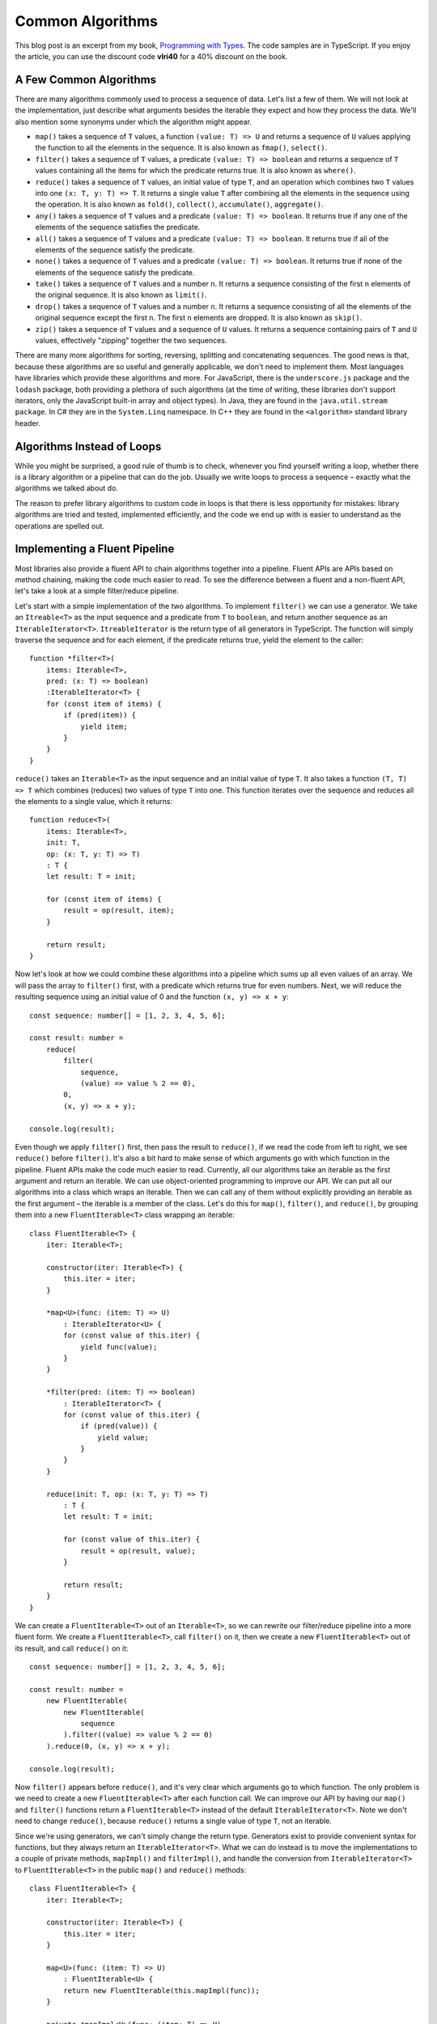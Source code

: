 Common Algorithms
=================

.. highlight:: ts 

This blog post is an excerpt from my book, `Programming with Types
<https://www.manning.com/books/programming-with-types>`_. The code samples
are in TypeScript. If you enjoy the article, you can use the discount code
**vlri40** for a 40% discount on the book.

A Few Common Algorithms
-----------------------

There are many algorithms commonly used to process a sequence of data. Let's
list a few of them. We will not look at the implementation, just describe what
arguments besides the iterable they expect and how they process the data. We'll 
also mention some synonyms under which the algorithm might appear.

* ``map()`` takes a sequence of ``T`` values, a function ``(value: T) => U`` 
  and returns a sequence of ``U`` values applying the function to all the
  elements in the sequence. It is also known as ``fmap()``, ``select()``.
* ``filter()`` takes a sequence of ``T`` values, a predicate
  ``(value: T) => boolean`` and returns a sequence of ``T`` values containing
  all the items for which the predicate returns true. It is also known as
  ``where()``.
* ``reduce()`` takes a sequence of ``T`` values, an initial value of type
  ``T``, and an operation which combines two ``T`` values into one
  ``(x: T, y: T) => T``. It returns a single value ``T`` after combining all the
  elements in the sequence using the operation. It is also known as ``fold()``, 
  ``collect()``, ``accumulate()``, ``aggregate()``.
* ``any()`` takes a sequence of ``T`` values and a predicate
  ``(value: T) => boolean``. It returns true if any one of the elements of the
  sequence satisfies the predicate.
* ``all()`` takes a sequence of ``T`` values and a predicate
  ``(value: T) => boolean``. It returns true if all of the elements of the
  sequence satisfy the predicate.
* ``none()`` takes a sequence of ``T`` values and a predicate
  ``(value: T) => boolean``. It returns true if none of the elements of the
  sequence satisfy the predicate.
* ``take()`` takes a sequence of ``T`` values and a number ``n``. It returns a
  sequence consisting of the first ``n`` elements of the original sequence. It
  is also known as ``limit()``. 
* ``drop()`` takes a sequence of ``T`` values and a number ``n``. It returns a
  sequence consisting of all the elements of the original sequence except the
  first ``n``. The first ``n`` elements are dropped. It is also known as
  ``skip()``.
* ``zip()`` takes a sequence of ``T`` values and a sequence of ``U`` values. It
  returns a sequence containing pairs of ``T`` and ``U`` values, effectively
  "zipping" together the two sequences.

There are many more algorithms for sorting, reversing, splitting and
concatenating sequences. The good news is that, because these algorithms are
so useful and generally applicable, we don't need to implement them. Most
languages have libraries which provide these algorithms and more. For
JavaScript, there is the ``underscore.js`` package and the ``lodash``
package, both providing a plethora of such algorithms (at the time of
writing, these libraries don't support iterators, only the JavaScript
built-in array and object types). In Java, they are found in the
``java.util.stream package``. In C# they are in the ``System.Linq``
namespace. In C++ they are found in the ``<algorithm>`` standard library
header.

Algorithms Instead of Loops
---------------------------

While you might be surprised, a good rule of thumb is to check, whenever you
find yourself writing a loop, whether there is a library algorithm or a
pipeline that can do the job. Usually we write loops to process a sequence –
exactly what the algorithms we talked about do.

The reason to prefer library algorithms to custom code in loops is that there
is less opportunity for mistakes: library algorithms are tried and tested,
implemented efficiently, and the code we end up with is easier to understand
as the operations are spelled out.

Implementing a Fluent Pipeline
------------------------------

Most libraries also provide a fluent API to chain algorithms together into a
pipeline. Fluent APIs are APIs based on method chaining, making the code much
easier to read. To see the difference between a fluent and a non-fluent API,
let's take a look at a simple filter/reduce pipeline.

Let's start with a simple implementation of the two algorithms. To implement
``filter()`` we can use a generator. We take an ``Itreable<T>`` as the input
sequence and a predicate from ``T`` to ``boolean``, and return another
sequence as an ``IterableIterator<T>``. ``ItreableIterator`` is the return
type of all generators in TypeScript. The function will simply traverse the
sequence and for each element, if the predicate returns true, yield the
element to the caller::

    function *filter<T>(
        items: Iterable<T>,
        pred: (x: T) => boolean)
        :IterableIterator<T> {
        for (const item of items) {
            if (pred(item)) {
                yield item;
            }
        }
    }

``reduce()`` takes an ``Iterable<T>`` as the input sequence and an initial
value of type ``T``. It also takes a function ``(T, T) => T`` which combines
(reduces) two values of type ``T`` into one. This function iterates over the
sequence and reduces all the elements to a single value, which it returns::

    function reduce<T>(
        items: Iterable<T>,
        init: T,
        op: (x: T, y: T) => T)
        : T {    
        let result: T = init;

        for (const item of items) {
            result = op(result, item);    
        }

        return result;
    }

Now let's look at how we could combine these algorithms into a pipeline which
sums up all even values of an array. We will pass the array to ``filter()``
first, with a predicate which returns true for even numbers. Next, we will
reduce the resulting sequence using an initial value of 0 and the function
``(x, y) => x + y``::

    const sequence: number[] = [1, 2, 3, 4, 5, 6];

    const result: number = 
        reduce(
            filter(
                sequence,
                (value) => value % 2 == 0),
            0,
            (x, y) => x + y);

    console.log(result);
            
Even though we apply ``filter()`` first, then pass the result to ``reduce()``,
if we read the code from left to right, we see ``reduce()`` before
``filter()``. It's also a bit hard to make sense of which arguments go with
which function in the pipeline. Fluent APIs make the code much easier to read.
Currently, all our algorithms take an iterable as the first argument and
return an iterable. We can use object-oriented programming to improve our API.
We can put all our algorithms into a class which wraps an iterable. Then we
can call any of them without explicitly providing an iterable as the first
argument – the iterable is a member of the class. Let's do this for
``map()``, ``filter()``, and ``reduce()``, by grouping them into a new
``FluentIterable<T>`` class wrapping an iterable::

    class FluentIterable<T> {
        iter: Iterable<T>;

        constructor(iter: Iterable<T>) {
            this.iter = iter;
        }

        *map<U>(func: (item: T) => U)
            : IterableIterator<U> {
            for (const value of this.iter) {
                yield func(value);
            }
        }

        *filter(pred: (item: T) => boolean)
            : IterableIterator<T> {
            for (const value of this.iter) {
                if (pred(value)) {
                    yield value;
                }
            }
        }

        reduce(init: T, op: (x: T, y: T) => T)
            : T {
            let result: T = init;

            for (const value of this.iter) {
                result = op(result, value);
            }

            return result;
        }
    }

We can create a ``FluentIterable<T>`` out of an ``Iterable<T>``, so we can
rewrite our filter/reduce pipeline into a more fluent form. We create a
``FluentIterable<T>``, call ``filter()`` on it, then we create a new
``FluentIterable<T>`` out of its result, and call ``reduce()`` on it::

    const sequence: number[] = [1, 2, 3, 4, 5, 6];

    const result: number =
        new FluentIterable(
            new FluentIterable(
                sequence  
            ).filter((value) => value % 2 == 0)    
        ).reduce(0, (x, y) => x + y);    

    console.log(result);

Now ``filter()`` appears before ``reduce()``, and it's very clear which
arguments go to which function. The only problem is we need to create a new
``FluentIterable<T>`` after each function call. We can improve our API by
having our ``map()`` and ``filter()`` functions return a ``FluentIterable<T>``
instead of the default ``IterableIterator<T>``. Note we don't need to change
``reduce()``, because ``reduce()`` returns a single value of type ``T``, not
an iterable.

Since we're using generators, we can't simply change the return type. Generators
exist to provide convenient syntax for functions, but they always return an
``IterableIterator<T>``. What we can do instead is to move the implementations
to a couple of private methods, ``mapImpl()`` and ``filterImpl()``, and handle
the conversion from ``IterableIterator<T>`` to ``FluentIterable<T>`` in the
public ``map()`` and ``reduce()`` methods::

    class FluentIterable<T> {
        iter: Iterable<T>;

        constructor(iter: Iterable<T>) {
            this.iter = iter;
        }

        map<U>(func: (item: T) => U)
            : FluentIterable<U> {
            return new FluentIterable(this.mapImpl(func));    
        }

        private *mapImpl<U>(func: (item: T) => U)
            : IterableIterator<U> {
            for (const value of this.iter) {    
                yield func(value);
            }
        }

        filter<U>(pred: (item: T) => boolean)
            : FluentIterable<T> {
            return new FluentIterable(this.filterImpl(pred));    
        }

        private *filterImpl(pred: (item: T) => boolean)
            : IterableIterator<T> {
            for (const value of this.iter) {    
                if (pred(value)) {
                    yield value;
                }
            }
        }

        reduce(init: T, op: (x: T, y: T) => T)
            : T {    
            let result: T = init;

            for (const value of this.iter) {
                result = op(result, value);
            }

            return result;
        }
    }

With this updated implementation, we can more easily chain the algorithms, as
each returns a ``FluentIterable``, which contains all the algorithms as
methods::

    const sequence: number[] = [1, 2, 3, 4, 5, 6];

    const result: number =
        new FluentIterable(sequence)
            .filter((value) => value % 2 == 0)    
            .reduce(0, (x, y) => x + y);    

    console.log(result);

Now, in true fluent fashion, the code reads easily from left to right and we
can chain any number of algorithms that make up our pipeline with a very
natural syntax. Most algorithm libraries take a similar approach, making it
as easy as possible to chain multiple algorithms together. 

Depending on the programming language, one downside of a fluent API approach
is that our ``FluentIterable`` ends up containing all the algorithms, so it is
difficult to extend - if it is part of a library, calling code can't easily
add a new algorithm without modifying the class. C# provides extension
methods, which enable us to add methods to a class or interface without
modifying its code. Not all languages have such features though. That being
said, in most situations you should be using an existing algorithm library,
not implementing a new one from scratch.

.. comments::